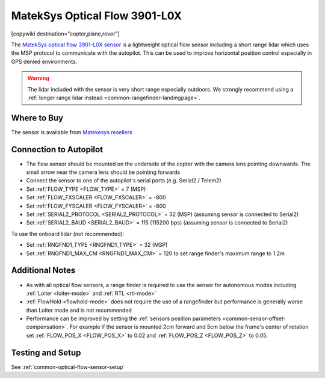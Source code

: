 .. _common-mateksys-optflow-3901L0X:

==============================
MatekSys Optical Flow 3901-L0X
==============================

[copywiki destination="copter,plane,rover"]

The `MatekSys optical flow 3901-L0X sensor <http://www.mateksys.com/?portfolio=3901-l0x>`__ is a lightweight optical flow sensor including a short range lidar which uses the MSP protocol to communicate with the autopilot.  This can be used to improve horizontal position control especially in GPS denied environments.

.. image:: ../../../images/mateksys-opticalflow-3901L0X.jpg
   :target: ../_images/mateksys-opticalflow-3901L0X.jpg
   :width: 450px

.. warning::

   The lidar included with the sensor is very short range especially outdoors.  We strongly recommend using a :ref:`longer range lidar instead <common-rangefinder-landingpage>`.

Where to Buy
------------

The sensor is available from `Matekesys resellers <http://www.mateksys.com/?page_id=1212>`__

Connection to Autopilot
-----------------------

.. image:: ../../../images/mateksys-opticalflow-3901L0X-autopilot.jpg
   :target: ../_images/mateksys-opticalflow-3901L0X-autopilot.jpg
   :width: 450px

.. image:: ../../../images/mateksys-opticalflow-3901L0X-cubepilot.png
   :target: ../_images/mateksys-opticalflow-3901L0X-cubepilot.png
   :width: 450px

- The flow sensor should be mounted on the underside of the copter with the camera lens pointing downwards.  The small arrow near the camera lens should be pointing forwards
- Connect the sensor to one of the autopilot's serial ports (e.g. Serial2 / Telem2)
- Set :ref:`FLOW_TYPE <FLOW_TYPE>` = 7 (MSP)
- Set :ref:`FLOW_FXSCALER <FLOW_FXSCALER>` = -800
- Set :ref:`FLOW_FYSCALER <FLOW_FYSCALER>` = -800
- Set :ref:`SERIAL2_PROTOCOL <SERIAL2_PROTOCOL>` = 32 (MSP) (assuming sensor is connected to Serial2)
- Set :ref:`SERIAL2_BAUD <SERIAL2_BAUD>` = 115 (115200 bps) (assuming sensor is connected to Serial2)

To use the onboard lidar (not recommended):

- Set :ref:`RNGFND1_TYPE <RNGFND1_TYPE>` = 32 (MSP)
- Set :ref:`RNGFND1_MAX_CM <RNGFND1_MAX_CM>` = 120 to set range finder's maximum range to 1.2m

Additional Notes
-----------------

- As with all optical flow sensors, a range finder is required to use the sensor for autonomous modes including :ref:`Loiter <loiter-mode>` and :ref:`RTL <rtl-mode>`
- :ref:`FlowHold <flowhold-mode>` does not require the use of a rangefinder but performance is generally worse than Loiter mode and is not recommended
- Performance can be improved by setting the :ref:`sensors position parameters <common-sensor-offset-compensation>`.  For example if the sensor is mounted 2cm forward and 5cm below the frame's center of rotation set :ref:`FLOW_POS_X <FLOW_POS_X>` to 0.02 and :ref:`FLOW_POS_Z <FLOW_POS_Z>` to 0.05.

Testing and Setup
-----------------

See :ref:`common-optical-flow-sensor-setup`
